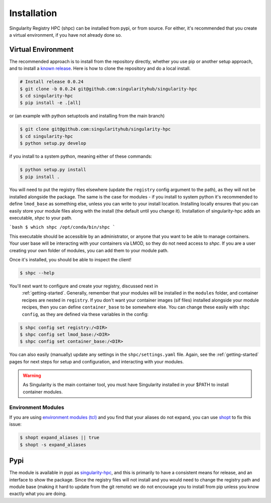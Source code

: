 .. _getting_started-installation:

============
Installation
============

Singularity Registry HPC (shpc) can be installed from pypi, or from source. For either, it's
recommended that you create a virtual environment, if you have not already
done so.


Virtual Environment
===================

The recommended approach is to install from the repository directly, whether
you use pip or another setup approach, and to install a `known release <https://github.com/singularityhub/singularity-hpc/releases/>`_. Here is how to clone the repository and do a local install.

.. code:: console

    # Install release 0.0.24
    $ git clone -b 0.0.24 git@github.com:singularityhub/singularity-hpc
    $ cd singularity-hpc
    $ pip install -e .[all]

or (an example with python setuptools and installing from the main branch)

.. code:: console

    $ git clone git@github.com:singularityhub/singularity-hpc
    $ cd singularity-hpc
    $ python setup.py develop


if you install to a system python, meaning either of these commands:

.. code:: console

    $ python setup.py install
    $ pip install .

You will need to put the registry files elsewhere (update the ``registry`` config argument to the path), as they will not be installed
alongside the package. The same is the case for modules - if you install to system
python it's recommended to define ``lmod_base`` as something else, unless you
can write to your install location. Installing locally ensures that you
can easily store your module files along with the install (the default until you
change it). Installation of singularity-hpc adds an executable, `shpc` to your path.

```bash
$ which shpc
/opt/conda/bin/shpc
```

This executable should be accessible by an administrator, or anyone that you want
to be able to manage containers. Your user base will be interacting with your
containers via LMOD, so they do not need access to `shpc`. 
If you are a user creating your own folder of modules, you can add them
to your module path.

Once it's installed, you should be able to inspect the client!


.. code-block:: console

    $ shpc --help


You'll next want to configure and create your registry, discussed next in
 :ref:`getting-started`. Generally, remember that your modules will be installed in
 the ``modules`` folder, and container recipes are nested in ``registry``. If you don't
 want your container images (sif files) installed alongside your module recipes,
 then you can define ``container_base`` to be somewhere else. You
 can change these easily with ``shpc config``, as they are defined via these
 variables in the config:
 

.. code-block:: console
 

    $ shpc config set registry:/<DIR>
    $ shpc config set lmod_base:/<DIR> 
    $ shpc config set container_base:/<DIR> 


You can also easily (manually) update any settings in the ``shpc/settings.yaml`` file. 
Again, see the :ref:`getting-started` pages for next steps for setup and configuration,
and interacting with your modules.

.. warning::

    As Singularity is the main container tool, you must have Singularity installed in your $PATH
    to install container modules.
     

Environment Modules
-------------------

If you are using `environment modules (tcl) <http://modules.sourceforge.net/>`_
and you find that your aliases do not expand, you can use `shopt <https://www.gnu.org/software/bash/manual/html_node/The-Shopt-Builtin.html>`_ to fix this issue:

.. code-block:: console

    $ shopt expand_aliases || true
    $ shopt -s expand_aliases


Pypi
====

The module is available in pypi as `singularity-hpc <https://pypi.org/project/singularity-hpc/>`_,
and this is primarily to have a consistent means for release, and an interface to show the package. Since the registry
files will not install and you would need to change the registry path
and module base (making it hard to update from the git remote) we do not
encourage you to install from pip unless you know exactly what you are doing.
